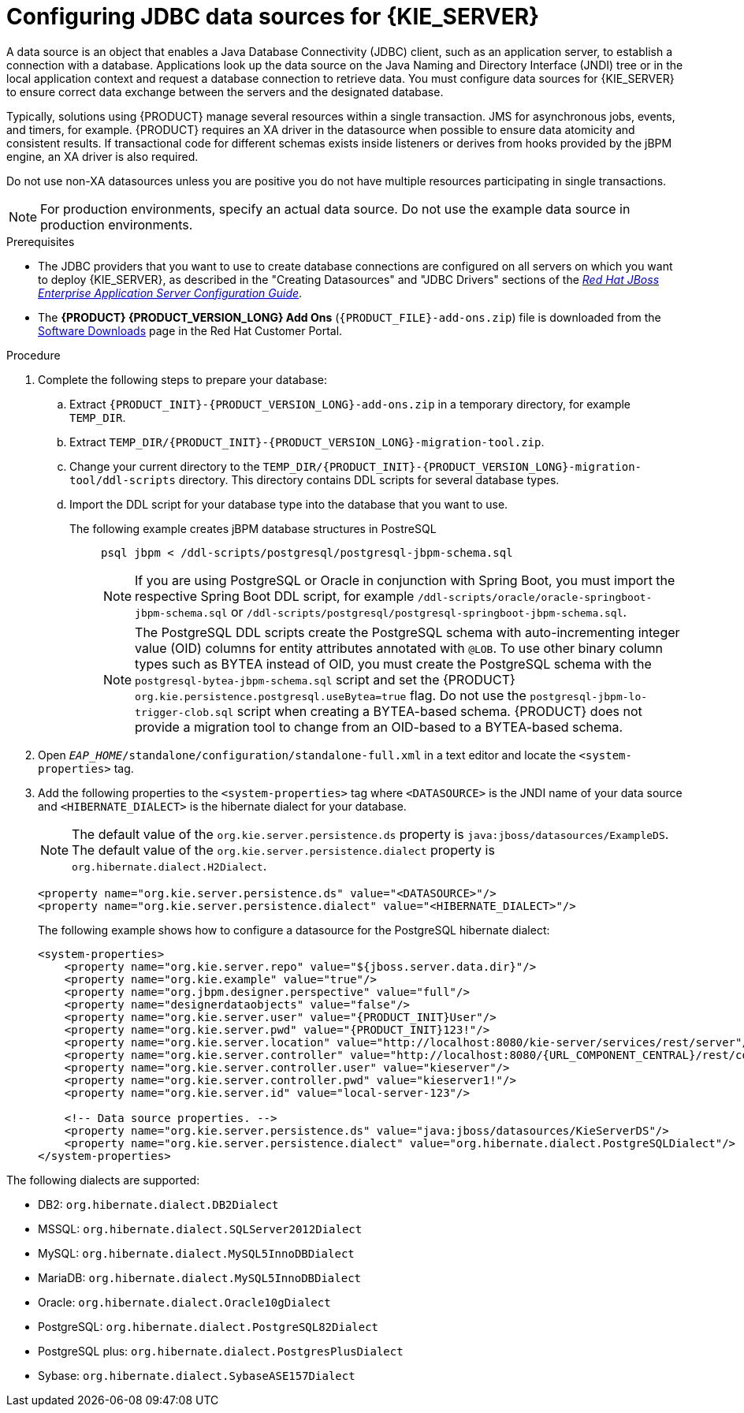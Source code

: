 [id='eap-data-source-add-proc_{context}']

= Configuring JDBC data sources for {KIE_SERVER}

A data source is an object that enables a Java Database Connectivity (JDBC) client, such as an application server, to establish a connection with a database. Applications look up the data source on the Java Naming and Directory Interface (JNDI) tree or in the local application context and request a database connection to retrieve data. You must configure data sources for {KIE_SERVER} to ensure correct data exchange between the servers and the designated database.

Typically, solutions using {PRODUCT} manage several resources within a single transaction. JMS for asynchronous jobs, events, and timers, for example. {PRODUCT} requires an XA driver in the datasource when possible to ensure data atomicity and consistent results. If transactional code for different schemas exists inside listeners or derives from hooks provided by the jBPM engine, an XA driver is also required. 

Do not use non-XA datasources unless you are positive you do not have multiple resources participating in single transactions.

[NOTE]
====
For production environments, specify an actual data source. Do not use the example data source in production environments.
====

.Prerequisites
* The JDBC providers that you want to use to create database connections are configured on all servers on which you want to deploy {KIE_SERVER}, as described in the "Creating Datasources" and "JDBC Drivers" sections of the https://access.redhat.com/documentation/en-us/red_hat_jboss_enterprise_application_platform/{EAP_VERSION}/html/configuration_guide/index[_Red Hat JBoss Enterprise Application Server Configuration Guide_].
* The *{PRODUCT} {PRODUCT_VERSION_LONG} Add Ons* (`{PRODUCT_FILE}-add-ons.zip`) file is downloaded from the https://access.redhat.com/jbossnetwork/restricted/listSoftware.html[Software Downloads] page in the Red Hat Customer Portal.

.Procedure
. Complete the following steps to prepare your database:
.. Extract `{PRODUCT_INIT}-{PRODUCT_VERSION_LONG}-add-ons.zip` in a temporary directory, for example `TEMP_DIR`.
.. Extract `TEMP_DIR/{PRODUCT_INIT}-{PRODUCT_VERSION_LONG}-migration-tool.zip`.
.. Change your current directory to the `TEMP_DIR/{PRODUCT_INIT}-{PRODUCT_VERSION_LONG}-migration-tool/ddl-scripts` directory. This directory contains DDL scripts for several database types.
.. Import the DDL script for your database type into the database that you want to use.

The following example creates jBPM database structures in PostreSQL::
+
[source,shell]
----
psql jbpm < /ddl-scripts/postgresql/postgresql-jbpm-schema.sql
----
+
[NOTE]
====
If you are using PostgreSQL or Oracle in conjunction with Spring Boot, you must import the respective Spring Boot DDL script, for example `/ddl-scripts/oracle/oracle-springboot-jbpm-schema.sql` or `/ddl-scripts/postgresql/postgresql-springboot-jbpm-schema.sql`.
====
+
[NOTE]
====
The PostgreSQL DDL scripts create the PostgreSQL schema with auto-incrementing integer value (OID) columns for entity attributes annotated with `@LOB`. To use other binary column types such as BYTEA instead of OID, you must create the PostgreSQL schema with the `postgresql-bytea-jbpm-schema.sql` script and set the {PRODUCT} `org.kie.persistence.postgresql.useBytea=true` flag. Do not use the `postgresql-jbpm-lo-trigger-clob.sql` script when creating a BYTEA-based schema. {PRODUCT} does not provide a migration tool to change from an OID-based to a BYTEA-based schema.
====

. Open `_EAP_HOME_/standalone/configuration/standalone-full.xml` in a text editor and locate the `<system-properties>` tag.
. Add the following properties to the `<system-properties>` tag where `<DATASOURCE>` is the JNDI name of your data source and `<HIBERNATE_DIALECT>` is the hibernate dialect for your database.
+
[NOTE]
====
The default value of the `org.kie.server.persistence.ds` property is  `java:jboss/datasources/ExampleDS`. The default value of the `org.kie.server.persistence.dialect` property is `org.hibernate.dialect.H2Dialect`.
====
+
[source,xml]
----
<property name="org.kie.server.persistence.ds" value="<DATASOURCE>"/>
<property name="org.kie.server.persistence.dialect" value="<HIBERNATE_DIALECT>"/>
----
+
The following example shows how to configure a datasource for the PostgreSQL hibernate dialect:
+
[source,xml,subs="attributes+"]
----
<system-properties>
    <property name="org.kie.server.repo" value="${jboss.server.data.dir}"/>
    <property name="org.kie.example" value="true"/>
    <property name="org.jbpm.designer.perspective" value="full"/>
    <property name="designerdataobjects" value="false"/>
    <property name="org.kie.server.user" value="{PRODUCT_INIT}User"/>
    <property name="org.kie.server.pwd" value="{PRODUCT_INIT}123!"/>
    <property name="org.kie.server.location" value="http://localhost:8080/kie-server/services/rest/server"/>
    <property name="org.kie.server.controller" value="http://localhost:8080/{URL_COMPONENT_CENTRAL}/rest/controller"/>
    <property name="org.kie.server.controller.user" value="kieserver"/>
    <property name="org.kie.server.controller.pwd" value="kieserver1!"/>
    <property name="org.kie.server.id" value="local-server-123"/>

    <!-- Data source properties. -->
    <property name="org.kie.server.persistence.ds" value="java:jboss/datasources/KieServerDS"/>
    <property name="org.kie.server.persistence.dialect" value="org.hibernate.dialect.PostgreSQLDialect"/>
</system-properties>
----

The following dialects are supported:

* DB2: `org.hibernate.dialect.DB2Dialect`
* MSSQL: `org.hibernate.dialect.SQLServer2012Dialect`
* MySQL: `org.hibernate.dialect.MySQL5InnoDBDialect`
* MariaDB: `org.hibernate.dialect.MySQL5InnoDBDialect`
* Oracle: `org.hibernate.dialect.Oracle10gDialect`
* PostgreSQL: `org.hibernate.dialect.PostgreSQL82Dialect`
* PostgreSQL plus: `org.hibernate.dialect.PostgresPlusDialect`
* Sybase: `org.hibernate.dialect.SybaseASE157Dialect`
